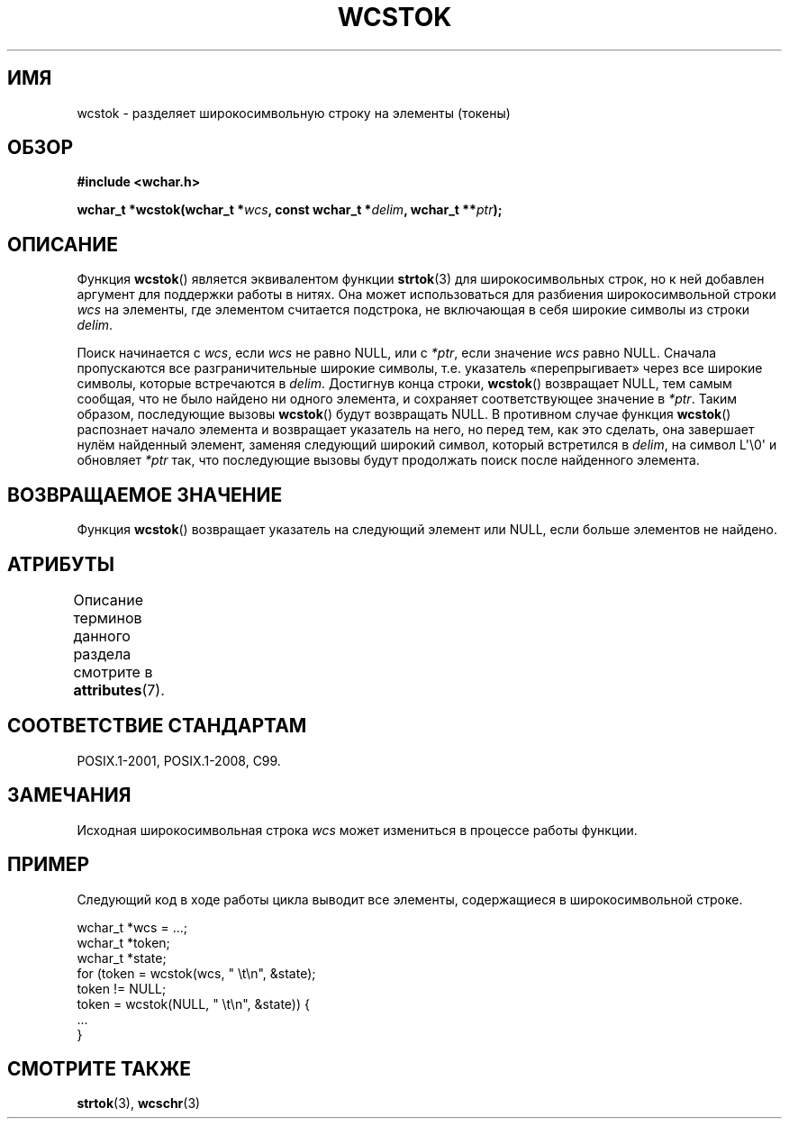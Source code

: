 .\" -*- mode: troff; coding: UTF-8 -*-
.\" Copyright (c) Bruno Haible <haible@clisp.cons.org>
.\"
.\" %%%LICENSE_START(GPLv2+_DOC_ONEPARA)
.\" This is free documentation; you can redistribute it and/or
.\" modify it under the terms of the GNU General Public License as
.\" published by the Free Software Foundation; either version 2 of
.\" the License, or (at your option) any later version.
.\" %%%LICENSE_END
.\"
.\" References consulted:
.\"   GNU glibc-2 source code and manual
.\"   Dinkumware C library reference http://www.dinkumware.com/
.\"   OpenGroup's Single UNIX specification http://www.UNIX-systems.org/online.html
.\"   ISO/IEC 9899:1999
.\"
.\"*******************************************************************
.\"
.\" This file was generated with po4a. Translate the source file.
.\"
.\"*******************************************************************
.TH WCSTOK 3 2019\-03\-06 GNU "Руководство программиста Linux"
.SH ИМЯ
wcstok \- разделяет широкосимвольную строку на элементы (токены)
.SH ОБЗОР
.nf
\fB#include <wchar.h>\fP
.PP
\fBwchar_t *wcstok(wchar_t *\fP\fIwcs\fP\fB, const wchar_t *\fP\fIdelim\fP\fB, wchar_t **\fP\fIptr\fP\fB);\fP
.fi
.SH ОПИСАНИЕ
Функция \fBwcstok\fP() является эквивалентом функции \fBstrtok\fP(3) для
широкосимвольных строк, но к ней добавлен аргумент для поддержки работы в
нитях. Она может использоваться для разбиения широкосимвольной строки \fIwcs\fP
на элементы, где элементом считается подстрока, не включающая в себя широкие
символы из строки \fIdelim\fP.
.PP
Поиск начинается с \fIwcs\fP, если \fIwcs\fP не равно NULL, или с \fI*ptr\fP, если
значение \fIwcs\fP равно NULL. Сначала пропускаются все разграничительные
широкие символы, т.е. указатель «перепрыгивает» через все широкие символы,
которые встречаются в \fIdelim\fP. Достигнув конца строки, \fBwcstok\fP()
возвращает NULL, тем самым сообщая, что не было найдено ни одного элемента,
и сохраняет соответствующее значение в \fI*ptr\fP. Таким образом, последующие
вызовы \fBwcstok\fP() будут возвращать NULL. В противном случае функция
\fBwcstok\fP() распознает начало элемента и возвращает указатель на него, но
перед тем, как это сделать, она завершает нулём найденный элемент, заменяя
следующий широкий символ, который встретился в \fIdelim\fP, на символ
L\(aq\e0\(aq и обновляет \fI*ptr\fP так, что последующие вызовы будут
продолжать поиск после найденного элемента.
.SH "ВОЗВРАЩАЕМОЕ ЗНАЧЕНИЕ"
Функция \fBwcstok\fP() возвращает указатель на следующий элемент или NULL, если
больше элементов не найдено.
.SH АТРИБУТЫ
Описание терминов данного раздела смотрите в \fBattributes\fP(7).
.TS
allbox;
lb lb lb
l l l.
Интерфейс	Атрибут	Значение
T{
\fBwcstok\fP()
T}	Безвредность в нитях	MT\-Safe
.TE
.SH "СООТВЕТСТВИЕ СТАНДАРТАМ"
POSIX.1\-2001, POSIX.1\-2008, C99.
.SH ЗАМЕЧАНИЯ
Исходная широкосимвольная строка \fIwcs\fP может измениться в процессе работы
функции.
.SH ПРИМЕР
Следующий код в ходе работы цикла выводит все элементы, содержащиеся в
широкосимвольной строке.
.PP
.EX
wchar_t *wcs = ...;
wchar_t *token;
wchar_t *state;
for (token = wcstok(wcs, " \et\en", &state);
    token != NULL;
    token = wcstok(NULL, " \et\en", &state)) {
    ...
}
.EE
.SH "СМОТРИТЕ ТАКЖЕ"
\fBstrtok\fP(3), \fBwcschr\fP(3)
